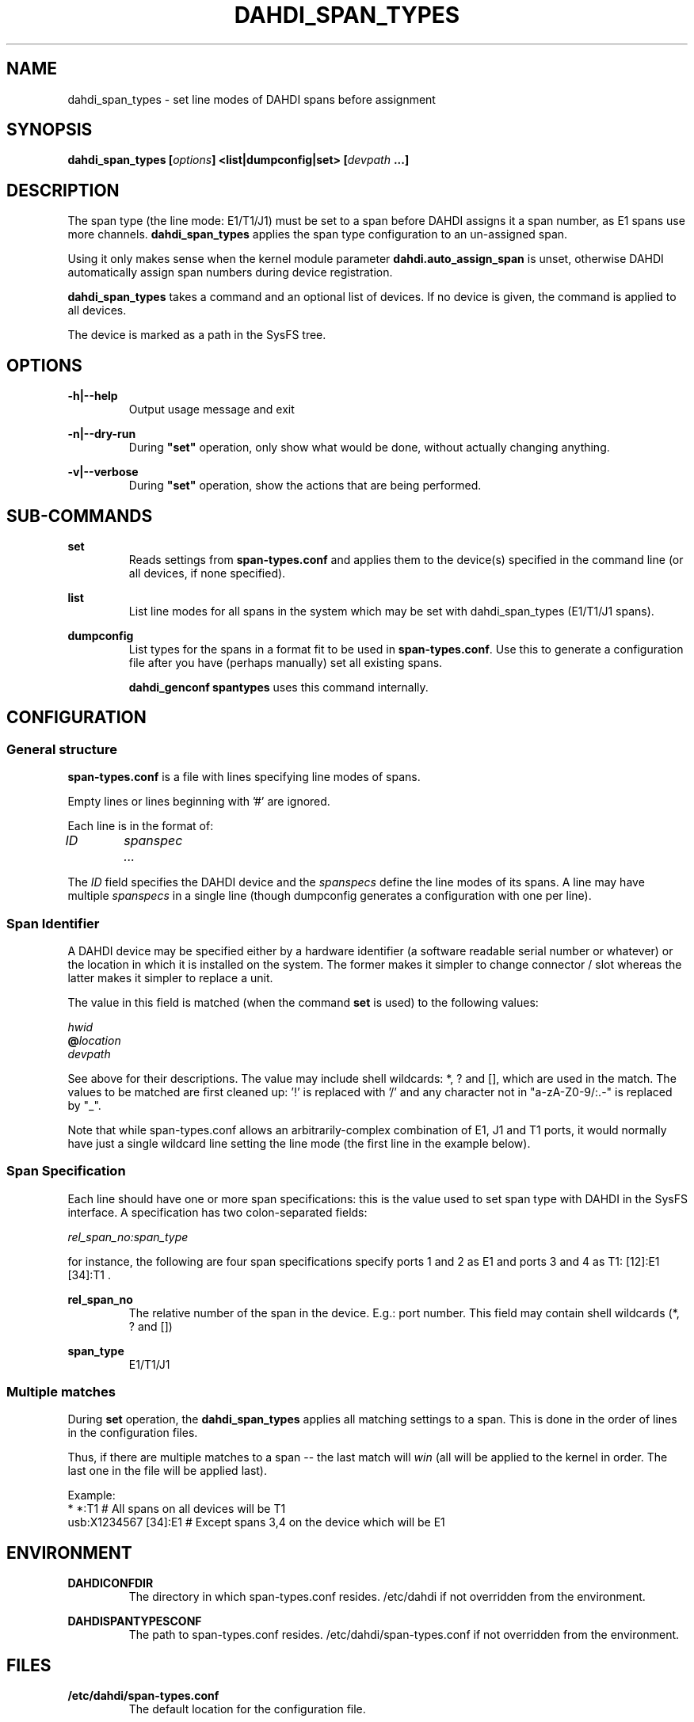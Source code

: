 .TH "DAHDI_SPAN_TYPES" "8" "23 Jan 2014" "" ""

.SH NAME
dahdi_span_types \- set line modes of DAHDI spans before assignment
.SH SYNOPSIS

.B dahdi_span_types [\fIoptions\fB] <list|dumpconfig|set> \fB[\fIdevpath \fB...]

.SH DESCRIPTION
The span type (the line mode: E1/T1/J1) must be set to a span before
DAHDI assigns it a span number, as E1 spans use more channels.
\fBdahdi_span_types\fR applies the span type configuration to an
un-assigned span.

Using it only makes sense when the kernel module parameter
\fBdahdi.auto_assign_span\fR is unset, otherwise DAHDI automatically
assign span numbers during device registration.

.B dahdi_span_types
takes a command and an optional list of devices. If no device is given,
the command is applied to all devices.

The device is marked as a path in the SysFS tree.

.SH OPTIONS

.B -h|--help
.RS
Output usage message and exit
.RE

.B -n|--dry-run
.RS
During \fB"set"\fR operation, only show what would be done, without actually
changing anything.
.RE

.B -v|--verbose
.RS
During \fB"set"\fR operation, show the actions that are being performed.
.RE

.SH SUB-COMMANDS
.B set
.RS
Reads settings from \fBspan-types.conf\fR and applies them to the
device(s) specified in the command line (or all devices, if none
specified).
.RE

.B list
.RS
List line modes for all spans in the system which may be set with
dahdi_span_types (E1/T1/J1 spans).
.RE

.B dumpconfig
.RS
List types for the spans in a format fit to be used in
\fBspan-types.conf\fR. Use this to generate a configuration file after
you have (perhaps manually) set all existing spans.

.B dahdi_genconf spantypes
uses this command internally.
.RE

.SH CONFIGURATION
.SS General structure
.B span-types.conf
is a file with lines specifying line modes of spans.

Empty lines or lines beginning with '#' are ignored.

Each line is in the format of:

.I ID		spanspec ...

The \fIID\fR field specifies the DAHDI device and the \fIspanspecs\fR
define the line modes of its spans. A line may have multiple
\fIspanspecs\fR in a single line (though dumpconfig generates a
configuration with one per line).

.SS Span Identifier
A DAHDI device may be specified either by a hardware identifier (a
software readable serial number or whatever) or the location in which
it is installed on the system. The former makes it simpler to change
connector / slot whereas the latter makes it simpler to replace a unit.

The value in this field is matched (when the command \fBset\fR is
used) to the following values:

 \fIhwid\fR
 \fB@\fIlocation\fR
 \fIdevpath\fR

See above for their descriptions. The value may include shell wildcards:
*, ? and [], which are used in the match. The values to be matched are
first cleaned up: '!' is replaced with '/' and any character not in
"a-zA-Z0-9/:.-" is replaced by "_".

Note that while span\-types.conf allows an arbitrarily-complex
combination of E1, J1 and T1 ports, it would normally have just a single
wildcard line setting the line mode (the first line in the example below).

.SS Span Specification

Each line should have one or more span specifications: this is the value
used to set span type with DAHDI in the SysFS interface. A
specification has two colon-separated fields:

.I rel_span_no:span_type

for instance, the following are four span specifications specify ports 1
and 2 as E1 and ports 3 and 4 as T1: [12]:E1 [34]:T1 .

.B rel_span_no
.RS
The relative number of the span in the device. E.g.: port number.
This field may contain shell wildcards (*, ? and [])
.RE

.B span_type
.RS
E1/T1/J1
.RE

.SS Multiple matches
During \fBset\fR operation, the \fBdahdi_span_types\fR applies all
matching settings to a span. This is done in the order of lines in the
configuration files.

Thus, if there are multiple matches to a span -- the last match
will \fIwin\fR (all will be applied to the kernel in order. The last
one in the file will be applied last).

Example:
.EX
*             *:T1      # All spans on all devices will be T1
usb:X1234567  [34]:E1   # Except spans 3,4 on the device which will be E1
.EE


.SH ENVIRONMENT

.B DAHDICONFDIR
.RS
The directory in which span-types.conf resides. /etc/dahdi if not
overridden from the environment.
.RE

.B DAHDISPANTYPESCONF
.RS
The path to span-types.conf resides. /etc/dahdi/span\-types.conf if
not overridden from the environment.
.RE


.SH FILES

.B /etc/dahdi/span\-types.conf
.RS
The default location for the configuration file.
.RE

.B /sys/bus/dahdi_devices/devices/\fIdevice\fR
.RS
SysFS node for the device. In this directory reside the following
files, among others:

.B spantype
.RS
read/write file. Reading from it returns current configuration for spans
of the device. Span-specifications can be written to it to change line
modes (but only for a span that is not assigned yet).
.RE


.SH SEE ALSO
dahdi_span_assignments(8), dahdi_genconf(8), dahdi_cfg(8)

.SH AUTHOR
dahdi_span_types was written by Oron Peled.  This manual page was
written by Tzafrir Cohen. Permission is granted to copy, distribute
and/or modify this document under the terms of the GNU General Public
License, Version 2 any  later version published by the Free Software
Foundation.

